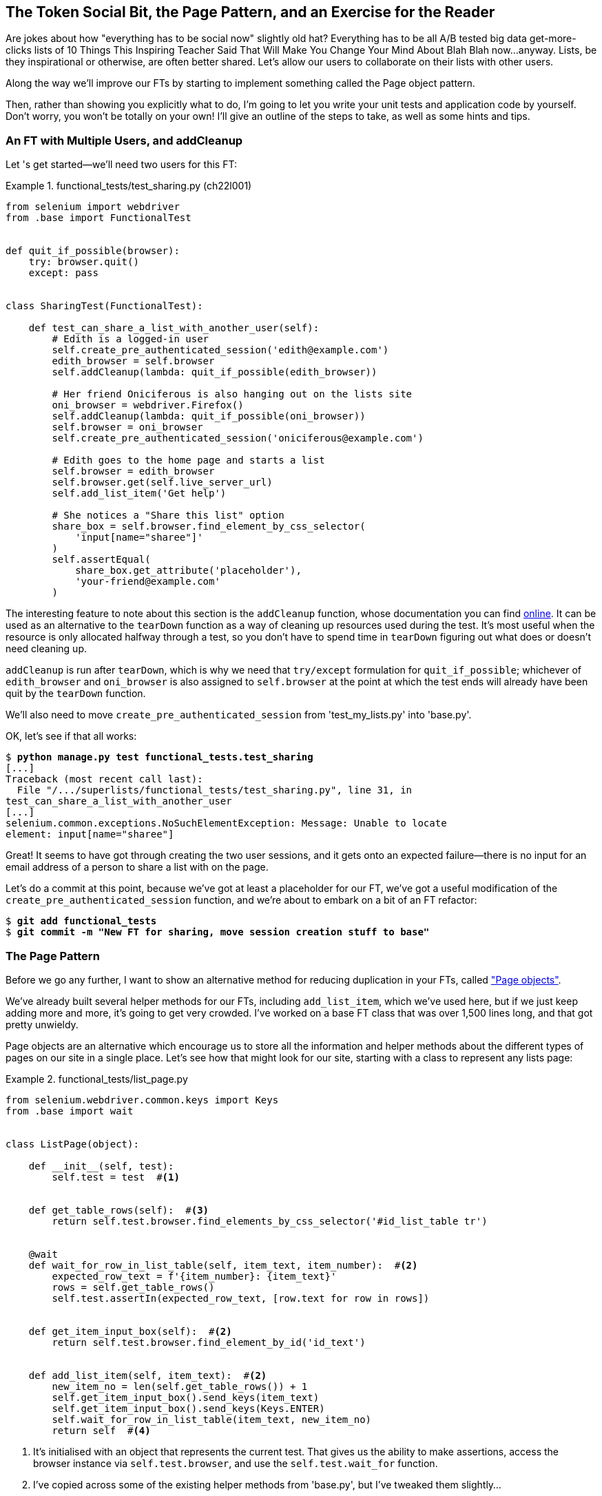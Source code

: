 [[chapter_page_pattern]]
The Token Social Bit, the Page Pattern, and an Exercise for the Reader
----------------------------------------------------------------------

((("functional tests (FTs)", "with multiple users", secondary-sortas="multiple users", id="FTmultiple25")))((("functional tests (FTs)", "structuring test code", id="FTstructure25")))Are
 jokes about how "everything has to be social now" slightly old hat?
Everything has to be all A/B tested big data get-more-clicks lists of 10 Things
This Inspiring Teacher Said That Will Make You Change Your Mind About Blah Blah
now...anyway. Lists, be they inspirational or otherwise, are often better
shared. Let's allow our users to collaborate on their lists with other users.


Along the way we'll improve our FTs by starting to implement something called
the Page object pattern.

Then, rather than showing you explicitly what to do, I'm going to let you write
your unit tests and application code by yourself.  Don't worry, you won't be
totally on your own!  I'll give an outline of the steps to take, as well as
some hints and tips.


An FT with Multiple Users, and addCleanup
~~~~~~~~~~~~~~~~~~~~~~~~~~~~~~~~~~~~~~~~~



((("Page pattern", "FT with multiple user")))Let
's get started--we'll need two users for this FT:

[role="sourcecode"]
.functional_tests/test_sharing.py (ch22l001)
====
[source,python]
----
from selenium import webdriver
from .base import FunctionalTest


def quit_if_possible(browser):
    try: browser.quit()
    except: pass


class SharingTest(FunctionalTest):

    def test_can_share_a_list_with_another_user(self):
        # Edith is a logged-in user
        self.create_pre_authenticated_session('edith@example.com')
        edith_browser = self.browser
        self.addCleanup(lambda: quit_if_possible(edith_browser))

        # Her friend Oniciferous is also hanging out on the lists site
        oni_browser = webdriver.Firefox()
        self.addCleanup(lambda: quit_if_possible(oni_browser))
        self.browser = oni_browser
        self.create_pre_authenticated_session('oniciferous@example.com')

        # Edith goes to the home page and starts a list
        self.browser = edith_browser
        self.browser.get(self.live_server_url)
        self.add_list_item('Get help')

        # She notices a "Share this list" option
        share_box = self.browser.find_element_by_css_selector(
            'input[name="sharee"]'
        )
        self.assertEqual(
            share_box.get_attribute('placeholder'),
            'your-friend@example.com'
        )
----
====
//IDEA: rename Oni to Francis, as per ch. 6?


The interesting feature to note about this section is the `addCleanup`
function, whose documentation you can find 
https://docs.python.org/3/library/unittest.html#unittest.TestCase.addCleanup[online].
It can be used as an alternative to the `tearDown` function as a way of
cleaning up resources used during the test.  It's most useful when the resource
is only allocated halfway through a test, so you don't have to spend time in
`tearDown` figuring out what does or doesn't need cleaning up.

`addCleanup` is run after `tearDown`, which is why we need that
`try/except` formulation for `quit_if_possible`; whichever of `edith_browser`
and `oni_browser` is also assigned to `self.browser` at the point at which the 
test ends will already have been quit by the `tearDown` function.

We'll also need to move `create_pre_authenticated_session` from
'test_my_lists.py' into 'base.py'.

OK, let's see if that all works:

[role="dofirst-ch22l002"]
[subs="specialcharacters,macros"]
----
$ pass:quotes[*python manage.py test functional_tests.test_sharing*]
[...]
Traceback (most recent call last):
  File "/.../superlists/functional_tests/test_sharing.py", line 31, in
test_can_share_a_list_with_another_user
[...]
selenium.common.exceptions.NoSuchElementException: Message: Unable to locate
element: input[name="sharee"]
----

Great! It seems to have got through creating the two user sessions, and
it gets onto an expected failure--there is no input for an email address
of a person to share a list with on the page.

Let's do a commit at this point, because we've got at least a placeholder 
for our FT, we've got a useful modification of the
`create_pre_authenticated_session` function, and we're about to embark on
a bit of an FT refactor:

[subs="specialcharacters,quotes"]
----
$ *git add functional_tests*
$ *git commit -m "New FT for sharing, move session creation stuff to base"*
----



The Page Pattern
~~~~~~~~~~~~~~~~



((("Page pattern", "reducing duplication with", id="POPduplic25")))((("duplication, eliminating", id="dup25")))Before
 we go any further, I want to show an alternative method for reducing
duplication in your FTs, called
http://bit.ly/2uWBvsM["Page objects"].

We've already built several helper methods for our FTs, including
`add_list_item`, which we've used here, but if we just keep adding more and
more, it's going to get very crowded. I've worked on a base FT class that was
over 1,500 lines long, and that got pretty unwieldy.

Page objects are an alternative which encourage us to store all the information
and helper methods about the different types of pages on our site in a single place.
Let's see how that might look for our site, starting with a class to represent any
lists page:

[role="sourcecode small-code"]
.functional_tests/list_page.py
====
[source,python]
----
from selenium.webdriver.common.keys import Keys
from .base import wait


class ListPage(object):

    def __init__(self, test):
        self.test = test  #<1>


    def get_table_rows(self):  #<3>
        return self.test.browser.find_elements_by_css_selector('#id_list_table tr')


    @wait
    def wait_for_row_in_list_table(self, item_text, item_number):  #<2>
        expected_row_text = f'{item_number}: {item_text}'
        rows = self.get_table_rows()
        self.test.assertIn(expected_row_text, [row.text for row in rows])


    def get_item_input_box(self):  #<2>
        return self.test.browser.find_element_by_id('id_text')


    def add_list_item(self, item_text):  #<2>
        new_item_no = len(self.get_table_rows()) + 1
        self.get_item_input_box().send_keys(item_text)
        self.get_item_input_box().send_keys(Keys.ENTER)
        self.wait_for_row_in_list_table(item_text, new_item_no)
        return self  #<4>
----
====
//003

<1> It's initialised with an object that represents the current test.  That
    gives us the ability to make assertions, access the browser instance via
    `self.test.browser`, and use the `self.test.wait_for` function.

<2> I've copied across some of the existing helper methods from 'base.py', but
    I've tweaked them slightly...

<3> For example, they make use of this new method.

<4> Returning `self` is just a convenience. It enables 
    https://en.wikipedia.org/wiki/Method_chaining[method chaining],
    which we'll see in action immediately.


Let's see how to use it in our test:


[role="sourcecode"]
.functional_tests/test_sharing.py (ch22l004)
====
[source,python]
----
from .list_page import ListPage
[...]

        # Edith goes to the home page and starts a list
        self.browser = edith_browser
        list_page = ListPage(self).add_list_item('Get help')
----
====

Let's continue rewriting our test, using the Page object whenever
we want to access elements from the lists page:

[role="sourcecode"]
.functional_tests/test_sharing.py (ch22l008)
====
[source,python]
----
        # She notices a "Share this list" option
        share_box = list_page.get_share_box()
        self.assertEqual(
            share_box.get_attribute('placeholder'),
            'your-friend@example.com'
        )

        # She shares her list.
        # The page updates to say that it's shared with Oniciferous:
        list_page.share_list_with('oniciferous@example.com')
----
====

We add the following three functions to our `ListPage`:


[role="sourcecode"]
.functional_tests/list_page.py (ch22l009)
====
[source,python]
----
    def get_share_box(self):
        return self.test.browser.find_element_by_css_selector(
            'input[name="sharee"]'
        )


    def get_shared_with_list(self):
        return self.test.browser.find_elements_by_css_selector(
            '.list-sharee'
        )


    def share_list_with(self, email):
        self.get_share_box().send_keys(email)
        self.get_share_box().send_keys(Keys.ENTER)
        self.test.wait_for(lambda: self.test.assertIn(
            email,
            [item.text for item in self.get_shared_with_list()]
        ))
----
====

The idea behind the Page pattern is that it should capture all the information
about a particular page in your site, so that if, later, you want to go and
make changes to that page--even just simple tweaks to its HTML layout, for
example--you have a single place to go to adjust your functional
tests, rather than having to dig through dozens of FTs.

((("", startref="POPduplic25")))((("", startref="dup25")))The
 next step would be to pursue the FT refactor through our other tests. I'm
not going to show that here, but it's something you could do, for practice, 
to get a feel for what the trade-offs between DRY and test readability
are like...





Extend the FT to a Second User, and the "My Lists" Page
~~~~~~~~~~~~~~~~~~~~~~~~~~~~~~~~~~~~~~~~~~~~~~~~~~~~~~~


((("Page pattern", "extending FTs to second users")))Let
's spec out just a little more detail of what we want our sharing user
story to be.  Edith has seen on her list page that the list is now "shared
with" Oniciferous, and then we can have Oni log in and see the list on his "My
Lists" page, maybe in a section called "lists shared with me":

[role="sourcecode"]
.functional_tests/test_sharing.py (ch22l010)
====
[source,python]
----
from .my_lists_page import MyListsPage
[...]

        list_page.share_list_with('oniciferous@example.com')

        # Oniciferous now goes to the lists page with his browser
        self.browser = oni_browser
        MyListsPage(self).go_to_my_lists_page()

        # He sees Edith's list in there!
        self.browser.find_element_by_link_text('Get help').click()
----
====

That means another function in our `MyListsPage` class:

[role="sourcecode"]
.functional_tests/my_lists_page.py (ch22l011)
====
[source,python]
----
class MyListsPage(object):

    def __init__(self, test):
        self.test = test


    def go_to_my_lists_page(self):
        self.test.browser.get(self.test.live_server_url)
        self.test.browser.find_element_by_link_text('My lists').click()
        self.test.wait_for(lambda: self.test.assertEqual(
            self.test.browser.find_element_by_tag_name('h1').text,
            'My Lists'
        ))
        return self
----
====

Once again, this is a function that would be good to carry across into
'test_my_lists.py', along with maybe a `MyListsPage` object.

In the meantime, Oniciferous can also add things to the list:

[role="sourcecode"]
.functional_tests/test_sharing.py (ch22l012)
====
[source,python]
----
    # On the list page, Oniciferous can see says that it's Edith's list
    self.wait_for(lambda: self.assertEqual(
        list_page.get_list_owner(),
        'edith@example.com'
    ))

    # He adds an item to the list
    list_page.add_list_item('Hi Edith!')

    # When Edith refreshes the page, she sees Oniciferous's addition
    self.browser = edith_browser
    self.browser.refresh()
    list_page.wait_for_row_in_list_table('Hi Edith!', 2)
----
====


That's another addition to our `ListPage` object:

[role="sourcecode"]
.functional_tests/list_page.py (ch22l013)
====
[source,python]
----
class ListPage(object):
    [...]

    def get_list_owner(self):
        return self.test.browser.find_element_by_id('id_list_owner').text
----
====

It's long past time to run the FT and check if all of this works!

[subs="specialcharacters,macros"]
----
$ pass:quotes[*python manage.py test functional_tests.test_sharing*]

    share_box = list_page.get_share_box()
    [...]
selenium.common.exceptions.NoSuchElementException: Message: Unable to locate
element: input[name="sharee"]
----

That's the expected failure; we don't have an input for email addresses
of people to share with. Let's do a commit:


[subs="specialcharacters,quotes"]
----
$ *git add functional_tests*
$ *git commit -m "Create Page objects for list pages, use in sharing FT"*
----



An Exercise for the Reader
~~~~~~~~~~~~~~~~~~~~~~~~~~

[quote, Iain H. (reader)]
______________________________________________________________
I probably didn’t really understand what I was doing until after having
completed the "Exercise for the reader" in <<chapter_page_pattern>>.
______________________________________________________________

((("Page pattern", "practical exercise")))There
's nothing that cements learning like taking the training wheels off,
and getting something working on your own, so I hope you'll give this a go.

Here's an outline of the steps you could take:

1. We'll need a new section in 'list.html', with, at first, a form with an
  input box for an email address.  That should get the FT one step further.

2. Next, we'll need a view for the form to submit to. Start by defining the
  URL in the template, maybe something like 'lists/<list_id>/share'.
  
3. Then, our first unit test. It can be just enough to get a placeholder view
  in. We want the view to respond to POST requests, and it should respond with
  a redirect back to the list page, so the test could be called something like
  `ShareListTest.test_post_redirects_to_lists_page`.

4. We build out our placeholder view, as just a two-liner that finds a list and
  redirects to it.

5. We can then write a new unit test which creates a user and a list,
  does a POST with their email address, and checks that the user is added to
  `list_.shared_with.all()` (a similar ORM usage to "My Lists").  That
  `shared_with` attribute won't exist yet; we're going outside-in.

6. So before we can get this test to pass, we have to move down to the model
  layer.  The next test, in 'test_models.py', can check that a list has a
  `shared_with.add` method, which can be called with a user's email address and
  then check the lists' `shared_with.all()` queryset, which will subsequently
  contain that user.  

7. You'll then need a `ManyToManyField`.  You'll probably see an error message
  about a clashing `related_name`, which you'll find a solution to if you look
  around the Django docs.

8. It will need a database migration.

9. That should get the model tests passing. Pop back up to fix the view test.

10. You may find the redirect view test fails, because it's not sending a valid
  POST request.  You can either choose to ignore invalid inputs, or adjust the
  test to send a valid POST.

11. Then back up to the template level; on the "My Lists" page we'll want a
  `<ul>` with a +for+ loop of the lists shared with the user. On the lists
  page, we also want to show who the list is shared with, as well as
  mention of who the list owner is. Look back at the FT for the correct classes
  and IDs to use. You could have brief unit tests for each of these if you
  like, as well.

12. You might find that spinning up the site with `runserver` will help you 
  iron out any bugs, as well as fine-tune the layout and aesthetics.
  If you use a private browser session, you'll be able to log multiple users
  in.


By the end, you might end up with something that looks like
<<list-sharing-example>>.

[[list-sharing-example]]
.Sharing lists
image::images/twp2_2501.png["Screenshot of list sharing UI"]


.The Page Pattern, and the Real Exercise for the Reader
*******************************************************************************

Apply DRY to your functional tests::
    ((("Don’t Repeat Yourself (DRY)")))Once
 your FT suite starts to grow, you'll find that different tests will
    inevitably find themselves using similar parts of the UI. Try to avoid 
    having constants, like the HTML IDs or classes of particular UI elements,
    duplicated between your FTs.
    

The Page pattern::
    ((("Page pattern", "benefits of")))Moving
 helper methods into a base `FunctionalTest` class can become 
    unwieldy.  Consider using individual Page objects to hold all the
    logic for dealing with particular parts of your site. 
    

An exercise for the reader::
    I hope you've actually tried this out!  Try to follow the outside-in
    method, and occasionally try things out manually if you get stuck. 
    The real exercise for the reader, of course, is to apply TDD to your
    next project.  I hope you'll enjoy it!((("", startref="FTmultiple25")))((("", startref="FTstructure25")))

*******************************************************************************

In the next chapter, we'll wrap up with a discussion of testing "best
practices."

